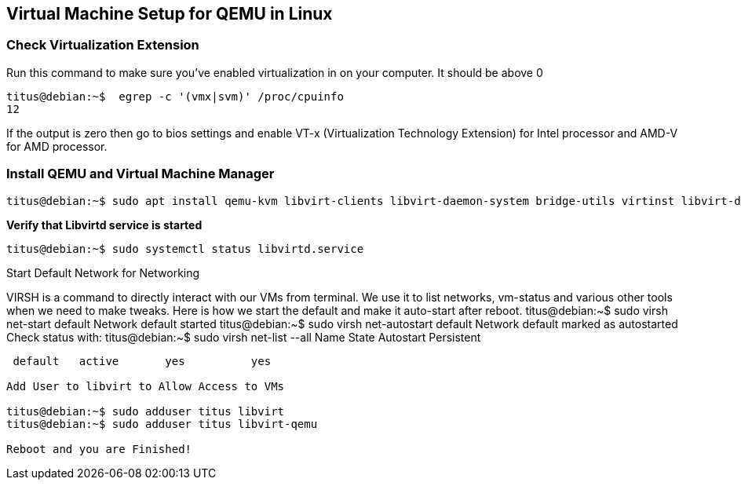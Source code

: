 == Virtual Machine Setup for QEMU in Linux

=== Check Virtualization Extension 

.Run this command to make sure you've enabled virtualization in on your computer. It should be above 0
[source,bash]
----
titus@debian:~$  egrep -c '(vmx|svm)' /proc/cpuinfo
12
----

If the output is zero then go to bios settings and enable VT-x (Virtualization Technology Extension) for Intel processor and AMD-V for AMD processor.

=== Install QEMU and Virtual Machine Manager

[source,bash]
----
titus@debian:~$ sudo apt install qemu-kvm libvirt-clients libvirt-daemon-system bridge-utils virtinst libvirt-daemon virt-manager -y
----

.*Verify that Libvirtd service is started*
[source,bash]
----
titus@debian:~$ sudo systemctl status libvirtd.service
----


Start Default Network for Networking

VIRSH is a command to directly interact with our VMs from terminal. We use it to list networks, vm-status and various other tools when we need to make tweaks. Here is how we start the default and make it auto-start after reboot. 
titus@debian:~$ sudo virsh net-start default
Network default started
titus@debian:~$ sudo virsh net-autostart default
Network default marked as autostarted
Check status with:
titus@debian:~$ sudo virsh net-list --all
 Name      State      Autostart   Persistent
----------------------------------------------
 default   active       yes          yes

Add User to libvirt to Allow Access to VMs 

titus@debian:~$ sudo adduser titus libvirt
titus@debian:~$ sudo adduser titus libvirt-qemu

Reboot and you are Finished!
